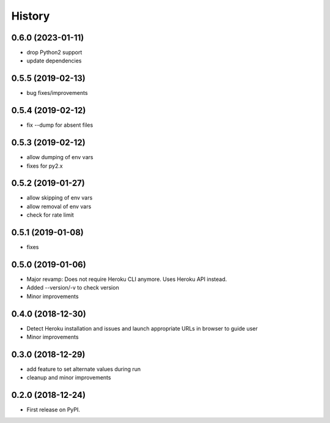 =======
History
=======

0.6.0 (2023-01-11)
------------------

* drop Python2 support
* update dependencies

0.5.5 (2019-02-13)
------------------

* bug fixes/improvements

0.5.4 (2019-02-12)
------------------

* fix --dump for absent files

0.5.3 (2019-02-12)
------------------

* allow dumping of env vars
* fixes for py2.x

0.5.2 (2019-01-27)
------------------

* allow skipping of env vars
* allow removal of env vars
* check for rate limit

0.5.1 (2019-01-08)
------------------

* fixes

0.5.0 (2019-01-06)
------------------

* Major revamp: Does not require Heroku CLI anymore. Uses Heroku API instead.
* Added --version/-v to check version
* Minor improvements

0.4.0 (2018-12-30)
------------------

* Detect Heroku installation and issues and launch appropriate URLs in browser to guide user
* Minor improvements

0.3.0 (2018-12-29)
------------------

* add feature to set alternate values during run
* cleanup and minor improvements

0.2.0 (2018-12-24)
------------------

* First release on PyPI.
